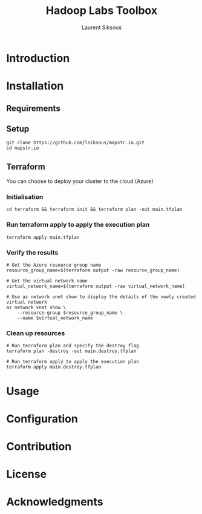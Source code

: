 #+TITLE: Hadoop Labs Toolbox
#+AUTHOR: Laurent Siksous

#+attr_html: :width 100px
#+attr_latex: :width 100px
[[file:media/logo.png]]

* Introduction

[[file:media/topo.png]]

* Installation
** Requirements

** Setup

     #+BEGIN_SRC shell
     git clone https://github.com/lsiksous/mapstr.io.git
     cd mapstr.io
     #+END_SRC

** Terraform

You can choose to deploy your cluster to the cloud (Azure)

*** Initialisation

#+begin_src shell
cd terraform && terraform init && terraform plan -out main.tfplan
#+end_src

*** Run terraform apply to apply the execution plan

  #+begin_src shell
terraform apply main.tfplan
  #+end_src

*** Verify the results

  #+begin_src shell
# Get the Azure resource group name
resource_group_name=$(terraform output -raw resource_group_name)

# Get the virtual network name
virtual_network_name=$(terraform output -raw virtual_network_name)

# Use az network vnet show to display the details of the newly created virtual network
az network vnet show \
    --resource-group $resource_group_name \
    --name $virtual_network_name
  #+end_src

*** Clean up resources

#+begin_src shell
# Run terraform plan and specify the destroy flag
terraform plan -destroy -out main.destroy.tfplan

# Run terraform apply to apply the execution plan
terraform apply main.destroy.tfplan
#+end_src

* Usage

* Configuration

* Contribution

* License

* Acknowledgments
